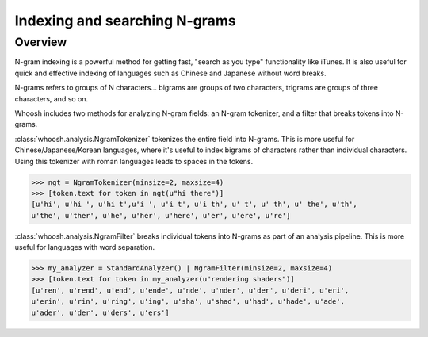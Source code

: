 ==============================
Indexing and searching N-grams
==============================

Overview
========

N-gram indexing is a powerful method for getting fast, "search as you type"
functionality like iTunes. It is also useful for quick and effective indexing
of languages such as Chinese and Japanese without word breaks.

N-grams refers to groups of N characters... bigrams are groups of two
characters, trigrams are groups of three characters, and so on.

Whoosh includes two methods for analyzing N-gram fields: an N-gram tokenizer,
and a filter that breaks tokens into N-grams.

:class:`whoosh.analysis.NgramTokenizer` tokenizes the entire field into N-grams.
This is more useful for Chinese/Japanese/Korean languages, where it's useful
to index bigrams of characters rather than individual characters. Using this
tokenizer with roman languages leads to spaces in the tokens.

>>> ngt = NgramTokenizer(minsize=2, maxsize=4)
>>> [token.text for token in ngt(u"hi there")]
[u'hi', u'hi ', u'hi t',u'i ', u'i t', u'i th', u' t', u' th', u' the', u'th',
u'the', u'ther', u'he', u'her', u'here', u'er', u'ere', u're']

:class:`whoosh.analysis.NgramFilter` breaks individual tokens into N-grams as
part of an analysis pipeline. This is more useful for languages with word
separation.

>>> my_analyzer = StandardAnalyzer() | NgramFilter(minsize=2, maxsize=4)
>>> [token.text for token in my_analyzer(u"rendering shaders")]
[u'ren', u'rend', u'end', u'ende', u'nde', u'nder', u'der', u'deri', u'eri',
u'erin', u'rin', u'ring', u'ing', u'sha', u'shad', u'had', u'hade', u'ade',
u'ader', u'der', u'ders', u'ers']




